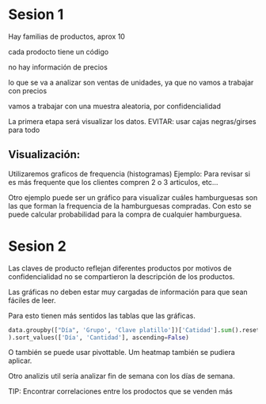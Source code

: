 * Sesion 1
Hay familias de productos, aprox 10

cada prodocto tiene un código

no hay información de precios

lo que se va a analizar son ventas de unidades, ya que no vamos a trabajar con precios

vamos a trabajar con una muestra aleatoria, por confidencialidad

La primera etapa será visualizar los datos.
EVITAR: usar cajas negras/girses para todo

**   Visualización:
Utilizaremos graficos de frequencia (histogramas)
Ejemplo: Para revisar si es más frequente que los clientes compren 2 o 3 articulos, etc...
   
Otro ejemplo puede ser un gráfico para visualizar cuáles hamburguesas son las que forman la frequencia
de la hamburguesas compradas.
Con esto se puede calcular probabilidad para la compra de cualquier hamburguesa.


* Sesion 2
Las claves de producto reflejan diferentes productos
por motivos de confidencialidad no se compartieron la descripción de los productos.

Las gráficas no deben estar muy cargadas de información para que sean fáciles de leer.

Para esto tienen más sentidos las tablas que las gráficas.

#+BEGIN_SRC python
  data.groupby(["Día", 'Grupo', 'Clave platillo'])['Catidad'].sum().reset_index(
  ).sort_values(['Día', 'Cantidad'], ascending=False)
#+END_SRC


O también se puede usar pivottable.
Um heatmap también se pudiera aplicar.

Otro analizis util sería analizar fin de semana con los días de semana.


TIP:
Encontrar correlaciones entre los prodoctos que se venden más

